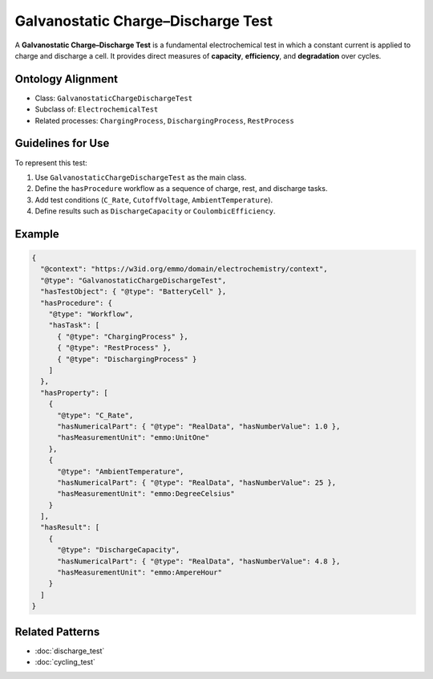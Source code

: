Galvanostatic Charge–Discharge Test
===================================

A **Galvanostatic Charge–Discharge Test** is a fundamental electrochemical test in which a constant
current is applied to charge and discharge a cell.  
It provides direct measures of **capacity**, **efficiency**, and **degradation** over cycles.

Ontology Alignment
------------------
- Class: ``GalvanostaticChargeDischargeTest``
- Subclass of: ``ElectrochemicalTest``
- Related processes: ``ChargingProcess``, ``DischargingProcess``, ``RestProcess``

Guidelines for Use
------------------
To represent this test:

1. Use ``GalvanostaticChargeDischargeTest`` as the main class.  
2. Define the ``hasProcedure`` workflow as a sequence of charge, rest, and discharge tasks.  
3. Add test conditions (``C_Rate``, ``CutoffVoltage``, ``AmbientTemperature``).  
4. Define results such as ``DischargeCapacity`` or ``CoulombicEfficiency``.

Example
-------
.. code-block:: json

   {
     "@context": "https://w3id.org/emmo/domain/electrochemistry/context",
     "@type": "GalvanostaticChargeDischargeTest",
     "hasTestObject": { "@type": "BatteryCell" },
     "hasProcedure": {
       "@type": "Workflow",
       "hasTask": [
         { "@type": "ChargingProcess" },
         { "@type": "RestProcess" },
         { "@type": "DischargingProcess" }
       ]
     },
     "hasProperty": [
       {
         "@type": "C_Rate",
         "hasNumericalPart": { "@type": "RealData", "hasNumberValue": 1.0 },
         "hasMeasurementUnit": "emmo:UnitOne"
       },
       {
         "@type": "AmbientTemperature",
         "hasNumericalPart": { "@type": "RealData", "hasNumberValue": 25 },
         "hasMeasurementUnit": "emmo:DegreeCelsius"
       }
     ],
     "hasResult": [
       {
         "@type": "DischargeCapacity",
         "hasNumericalPart": { "@type": "RealData", "hasNumberValue": 4.8 },
         "hasMeasurementUnit": "emmo:AmpereHour"
       }
     ]
   }

Related Patterns
----------------
- :doc:`discharge_test`
- :doc:`cycling_test`
